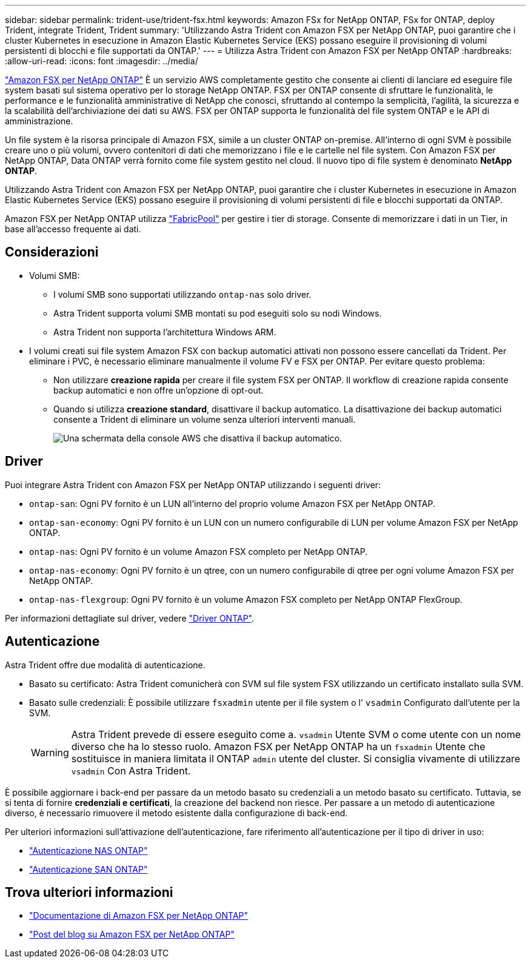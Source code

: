 ---
sidebar: sidebar 
permalink: trident-use/trident-fsx.html 
keywords: Amazon FSx for NetApp ONTAP, FSx for ONTAP, deploy Trident, integrate Trident, Trident 
summary: 'Utilizzando Astra Trident con Amazon FSX per NetApp ONTAP, puoi garantire che i cluster Kubernetes in esecuzione in Amazon Elastic Kubernetes Service (EKS) possano eseguire il provisioning di volumi persistenti di blocchi e file supportati da ONTAP.' 
---
= Utilizza Astra Trident con Amazon FSX per NetApp ONTAP
:hardbreaks:
:allow-uri-read: 
:icons: font
:imagesdir: ../media/


[role="lead"]
https://docs.aws.amazon.com/fsx/latest/ONTAPGuide/what-is-fsx-ontap.html["Amazon FSX per NetApp ONTAP"^] È un servizio AWS completamente gestito che consente ai clienti di lanciare ed eseguire file system basati sul sistema operativo per lo storage NetApp ONTAP. FSX per ONTAP consente di sfruttare le funzionalità, le performance e le funzionalità amministrative di NetApp che conosci, sfruttando al contempo la semplicità, l'agilità, la sicurezza e la scalabilità dell'archiviazione dei dati su AWS. FSX per ONTAP supporta le funzionalità del file system ONTAP e le API di amministrazione.

Un file system è la risorsa principale di Amazon FSX, simile a un cluster ONTAP on-premise. All'interno di ogni SVM è possibile creare uno o più volumi, ovvero contenitori di dati che memorizzano i file e le cartelle nel file system. Con Amazon FSX per NetApp ONTAP, Data ONTAP verrà fornito come file system gestito nel cloud. Il nuovo tipo di file system è denominato *NetApp ONTAP*.

Utilizzando Astra Trident con Amazon FSX per NetApp ONTAP, puoi garantire che i cluster Kubernetes in esecuzione in Amazon Elastic Kubernetes Service (EKS) possano eseguire il provisioning di volumi persistenti di file e blocchi supportati da ONTAP.

Amazon FSX per NetApp ONTAP utilizza https://docs.netapp.com/ontap-9/topic/com.netapp.doc.dot-mgng-stor-tier-fp/GUID-5A78F93F-7539-4840-AB0B-4A6E3252CF84.html["FabricPool"^] per gestire i tier di storage. Consente di memorizzare i dati in un Tier, in base all'accesso frequente ai dati.



== Considerazioni

* Volumi SMB:
+
** I volumi SMB sono supportati utilizzando `ontap-nas` solo driver.
** Astra Trident supporta volumi SMB montati su pod eseguiti solo su nodi Windows.
** Astra Trident non supporta l'architettura Windows ARM.


* I volumi creati sui file system Amazon FSX con backup automatici attivati non possono essere cancellati da Trident. Per eliminare i PVC, è necessario eliminare manualmente il volume FV e FSX per ONTAP. Per evitare questo problema:
+
** Non utilizzare **creazione rapida** per creare il file system FSX per ONTAP. Il workflow di creazione rapida consente backup automatici e non offre un'opzione di opt-out.
** Quando si utilizza **creazione standard**, disattivare il backup automatico. La disattivazione dei backup automatici consente a Trident di eliminare un volume senza ulteriori interventi manuali.
+
image:screenshot-fsx-backup-disable.png["Una schermata della console AWS che disattiva il backup automatico."]







== Driver

Puoi integrare Astra Trident con Amazon FSX per NetApp ONTAP utilizzando i seguenti driver:

* `ontap-san`: Ogni PV fornito è un LUN all'interno del proprio volume Amazon FSX per NetApp ONTAP.
* `ontap-san-economy`: Ogni PV fornito è un LUN con un numero configurabile di LUN per volume Amazon FSX per NetApp ONTAP.
* `ontap-nas`: Ogni PV fornito è un volume Amazon FSX completo per NetApp ONTAP.
* `ontap-nas-economy`: Ogni PV fornito è un qtree, con un numero configurabile di qtree per ogni volume Amazon FSX per NetApp ONTAP.
* `ontap-nas-flexgroup`: Ogni PV fornito è un volume Amazon FSX completo per NetApp ONTAP FlexGroup.


Per informazioni dettagliate sul driver, vedere link:../trident-concepts/ontap-drivers.html["Driver ONTAP"].



== Autenticazione

Astra Trident offre due modalità di autenticazione.

* Basato su certificato: Astra Trident comunicherà con SVM sul file system FSX utilizzando un certificato installato sulla SVM.
* Basato sulle credenziali: È possibile utilizzare `fsxadmin` utente per il file system o l' `vsadmin` Configurato dall'utente per la SVM.
+

WARNING: Astra Trident prevede di essere eseguito come a. `vsadmin` Utente SVM o come utente con un nome diverso che ha lo stesso ruolo. Amazon FSX per NetApp ONTAP ha un `fsxadmin` Utente che sostituisce in maniera limitata il ONTAP `admin` utente del cluster. Si consiglia vivamente di utilizzare `vsadmin` Con Astra Trident.



È possibile aggiornare i back-end per passare da un metodo basato su credenziali a un metodo basato su certificato. Tuttavia, se si tenta di fornire *credenziali e certificati*, la creazione del backend non riesce. Per passare a un metodo di autenticazione diverso, è necessario rimuovere il metodo esistente dalla configurazione di back-end.

Per ulteriori informazioni sull'attivazione dell'autenticazione, fare riferimento all'autenticazione per il tipo di driver in uso:

* link:ontap-nas-prep.html["Autenticazione NAS ONTAP"]
* link:ontap-san-prep.html["Autenticazione SAN ONTAP"]




== Trova ulteriori informazioni

* https://docs.aws.amazon.com/fsx/latest/ONTAPGuide/what-is-fsx-ontap.html["Documentazione di Amazon FSX per NetApp ONTAP"^]
* https://www.netapp.com/blog/amazon-fsx-for-netapp-ontap/["Post del blog su Amazon FSX per NetApp ONTAP"^]

